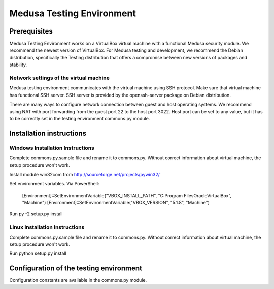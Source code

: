 Medusa Testing Environment
==========================

Prerequisites
-------------

Medusa Testing Environment works on a VirtualBox virtual machine with a functional Medusa security module.
We recommend the newest version of VirtualBox.
For Medusa testing and development, we recommend the Debian distribution, specifically the Testing distribution that offers a compromise between new versions of packages and stability.

Network settings of the virtual machine
~~~~~~~~~~~~~~~~~~~~~~~~~~~~~~~~~~~~~~~

Medusa testing environment communicates with the virtual machine using SSH protocol.
Make sure that virtual machine has functional SSH server.
SSH server is provided by the openssh-server package on Debian distribution.

There are many ways to configure network connection between guest and host operating systems.
We recommend using NAT with port forwarding from the guest port 22 to the host port 3022.
Host port can be set to any value, but it has to be correctly set in the testing environment commons.py module.

.. image:: doc/img/network_settings.png

.. image:: doc/img/port_forwarding.png

Installation instructions
-------------------------

Windows Installation Instructions
~~~~~~~~~~~~~~~~~~~~~~~~~~~~~~~~~

Complete commons.py.sample file and rename it to commons.py.
Without correct information about virtual machine, the setup procedure won't work.

Install module win32com from http://sourceforge.net/projects/pywin32/

Set environment variables.
Via PowerShell:
    [Environment]::SetEnvironmentVariable("VBOX_INSTALL_PATH", "C:\Program Files\Oracle\VirtualBox", "Machine")
    [Environment]::SetEnvironmentVariable("VBOX_VERSION", "5.1.8", "Machine")

Run py -2 setup.py install


Linux Installation Instructions
~~~~~~~~~~~~~~~~~~~~~~~~~~~~~~~

Complete commons.py.sample file and rename it to commons.py.
Without correct information about virtual machine, the setup procedure won't work.

Run python setup.py install

Configuration of the testing environment
----------------------------------------

Configuration constants are available in the commons.py module.
